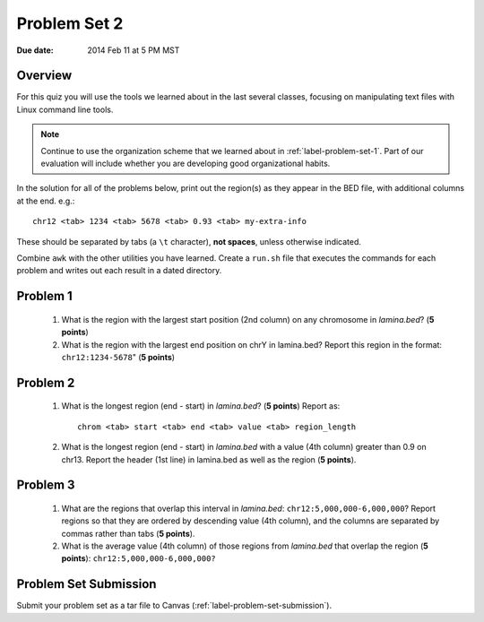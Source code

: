 
.. _label-problem-set-2:

*************
Problem Set 2
*************

:Due date: 2014 Feb 11 at 5 PM MST

Overview
--------
For this quiz you will use the tools we learned about in the last several
classes, focusing on manipulating text files with Linux command line
tools.

.. note::

    Continue to use the organization scheme that we learned about in
    :ref:`label-problem-set-1`. Part of our evaluation
    will include whether you are developing good organizational habits.

In the solution for all of the problems below, print out the region(s) as
they appear in the BED file, with additional columns at the end. e.g.::

    chr12 <tab> 1234 <tab> 5678 <tab> 0.93 <tab> my-extra-info

These should be separated by tabs (a ``\t`` character), **not spaces**,
unless otherwise indicated.

Combine ``awk`` with the other utilities you have learned. Create a
``run.sh`` file that executes the commands for each problem and writes out
each result in a dated directory.

Problem 1
---------

    #. What is the region with the largest start position (2nd column) on any
       chromosome in `lamina.bed`? (**5 points**)

    #. What is the region with the largest end position on chrY in
       lamina.bed? Report this region in the format: ``chr12:1234-5678``"
       (**5 points**)

Problem 2
---------

    #. What is the longest region (end - start) in `lamina.bed`? (**5 points**)
       Report as::

        chrom <tab> start <tab> end <tab> value <tab> region_length

    #. What is the longest region (end - start) in `lamina.bed` with a value
       (4th column) greater than 0.9 on chr13. Report the header (1st line) in
       lamina.bed as well as the region (**5 points**).

Problem 3
---------

    #. What are the regions that overlap this interval in `lamina.bed`:
       ``chr12:5,000,000-6,000,000``? Report regions so that they are ordered
       by descending value (4th column), and the columns are separated by commas
       rather than tabs (**5 points**).

    #. What is the average value (4th column) of those regions from `lamina.bed`
       that overlap the region (**5 points**): ``chr12:5,000,000-6,000,000?``

Problem Set Submission
----------------------
Submit your problem set as a tar file to Canvas
(:ref:`label-problem-set-submission`).
